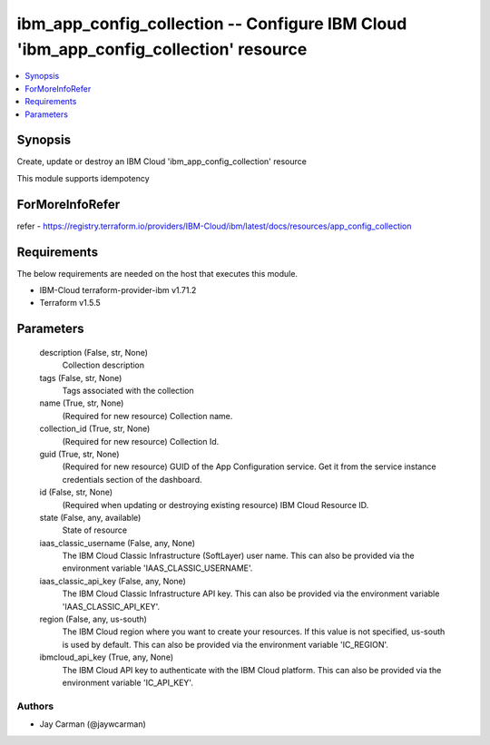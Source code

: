 
ibm_app_config_collection -- Configure IBM Cloud 'ibm_app_config_collection' resource
=====================================================================================

.. contents::
   :local:
   :depth: 1


Synopsis
--------

Create, update or destroy an IBM Cloud 'ibm_app_config_collection' resource

This module supports idempotency


ForMoreInfoRefer
----------------
refer - https://registry.terraform.io/providers/IBM-Cloud/ibm/latest/docs/resources/app_config_collection

Requirements
------------
The below requirements are needed on the host that executes this module.

- IBM-Cloud terraform-provider-ibm v1.71.2
- Terraform v1.5.5



Parameters
----------

  description (False, str, None)
    Collection description


  tags (False, str, None)
    Tags associated with the collection


  name (True, str, None)
    (Required for new resource) Collection name.


  collection_id (True, str, None)
    (Required for new resource) Collection Id.


  guid (True, str, None)
    (Required for new resource) GUID of the App Configuration service. Get it from the service instance credentials section of the dashboard.


  id (False, str, None)
    (Required when updating or destroying existing resource) IBM Cloud Resource ID.


  state (False, any, available)
    State of resource


  iaas_classic_username (False, any, None)
    The IBM Cloud Classic Infrastructure (SoftLayer) user name. This can also be provided via the environment variable 'IAAS_CLASSIC_USERNAME'.


  iaas_classic_api_key (False, any, None)
    The IBM Cloud Classic Infrastructure API key. This can also be provided via the environment variable 'IAAS_CLASSIC_API_KEY'.


  region (False, any, us-south)
    The IBM Cloud region where you want to create your resources. If this value is not specified, us-south is used by default. This can also be provided via the environment variable 'IC_REGION'.


  ibmcloud_api_key (True, any, None)
    The IBM Cloud API key to authenticate with the IBM Cloud platform. This can also be provided via the environment variable 'IC_API_KEY'.













Authors
~~~~~~~

- Jay Carman (@jaywcarman)

